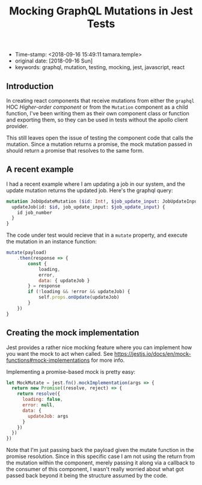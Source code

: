 #+TITLE: Mocking GraphQL Mutations in Jest Tests

- Time-stamp: <2018-09-16 15:49:11 tamara.temple>
- original date: [2018-09-16 Sun]
- keywords: graphql, mutation, testing, mocking, jest, javascript, react

** Introduction

In creating react components that receive mutations from either the ~graphql~ HOC /Higher-order component/ or from the ~Mutation~ component as a child function, I've been writing them as their own component class or function and exporting them, so they can be used in tests without the apollo client provider.

This still leaves open the issue of testing the component code that calls the mutation. Since a mutation returns a promise, the mock mutation passed in should return a promise that resolves to the same form.

** A recent example

I had a recent example where I am updating a job in our system, and the update mutation returns the updated job. Here's the graphql query:

#+BEGIN_SRC graphql
  mutation JobUpdateMutation ($id: Int!, $job_update_input: JobUpdateInput!) {
    updateJob(id: $id, job_update_input: $job_update_input) {
      id job_number
    }
  }
#+END_SRC

The code under test would recieve that in a ~mutate~ property, and execute the mutation in an instance function:

#+BEGIN_SRC javascript
  mutate(payload)
      .then(response => {
          const {
              loading,
              error,
              data: { updateJob }
          } = response
          if (!loading && !error && updateJob) {
              self.props.onUpdate(updateJob)
          }
      })
  }
#+END_SRC

** Creating the mock implementation

Jest provides a rather nice mocking feature where you can implement how you want the mock to act when called. See [[https://jestjs.io/docs/en/mock-functions#mock-implementations]] for more info.

Implementing a promise-based mock is pretty easy:

#+BEGIN_SRC javascript
  let MockMutate = jest.fn().mockImplementation(args => {
    return new Promise((resolve, reject) => {
      return resolve({
        loading: false,
        error: null,
        data: {
          updateJob: args
        }
      })
    })
  })
#+END_SRC

Note that I'm just passing back the payload given the mutate function in the promise resolution. Since in this specific case I am not using the return from the mutation within the component, merely passing it along via a callback to the consumer of this component, I wasn't really worried about what got passed back beyond it being the structure assumed by the code.
